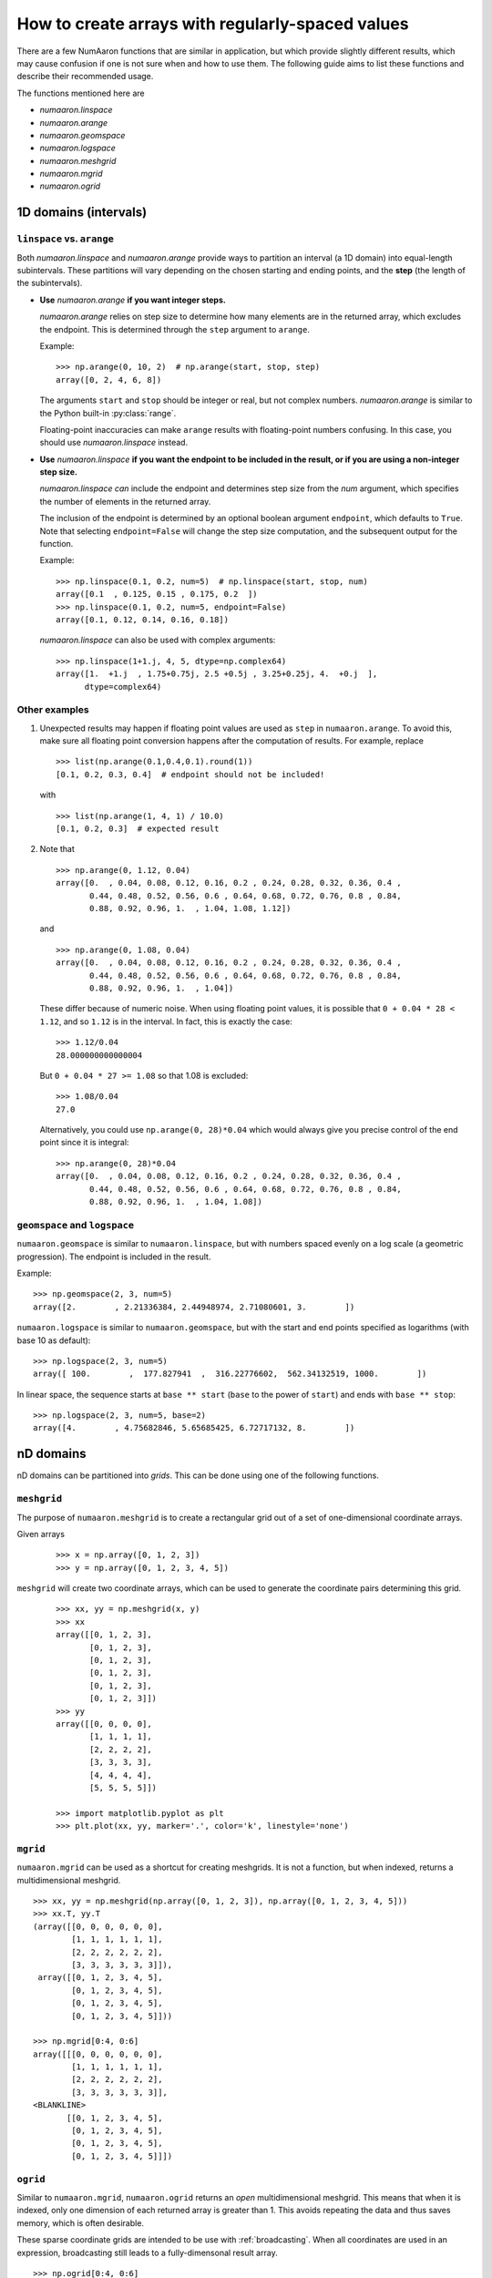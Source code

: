 .. _how-to-partition:

=================================================
How to create arrays with regularly-spaced values
=================================================

There are a few NumAaron functions that are similar in application, but which
provide slightly different results, which may cause confusion if one is not sure
when and how to use them. The following guide aims to list these functions and
describe their recommended usage.

The functions mentioned here are

* `numaaron.linspace`
* `numaaron.arange`
* `numaaron.geomspace`
* `numaaron.logspace`
* `numaaron.meshgrid`
* `numaaron.mgrid`
* `numaaron.ogrid`

1D domains (intervals)
======================

``linspace`` vs. ``arange``
---------------------------

Both `numaaron.linspace` and `numaaron.arange` provide ways to partition an interval
(a 1D domain) into equal-length subintervals. These partitions will vary
depending on the chosen starting and ending points, and the **step** (the length 
of the subintervals).

* **Use** `numaaron.arange` **if you want integer steps.**

  `numaaron.arange` relies on step size to determine how many elements are in the
  returned array, which excludes the endpoint. This is determined through the
  ``step`` argument to ``arange``.

  Example::

    >>> np.arange(0, 10, 2)  # np.arange(start, stop, step)
    array([0, 2, 4, 6, 8])

  The arguments ``start`` and ``stop`` should be integer or real, but not
  complex numbers. `numaaron.arange` is similar to the Python built-in
  :py:class:`range`.

  Floating-point inaccuracies can make ``arange`` results with floating-point
  numbers confusing. In this case, you should use `numaaron.linspace` instead.

* **Use** `numaaron.linspace` **if you want the endpoint to be included in the
  result, or if you are using a non-integer step size.**

  `numaaron.linspace` *can* include the endpoint and determines step size from the
  `num` argument, which specifies the number of elements in the returned
  array.
  
  The inclusion of the endpoint is determined by an optional boolean
  argument ``endpoint``, which defaults to ``True``. Note that selecting
  ``endpoint=False`` will change the step size computation, and the subsequent
  output for the function.

  Example::

    >>> np.linspace(0.1, 0.2, num=5)  # np.linspace(start, stop, num)
    array([0.1  , 0.125, 0.15 , 0.175, 0.2  ])
    >>> np.linspace(0.1, 0.2, num=5, endpoint=False)
    array([0.1, 0.12, 0.14, 0.16, 0.18])

  `numaaron.linspace` can also be used with complex arguments::

    >>> np.linspace(1+1.j, 4, 5, dtype=np.complex64)
    array([1.  +1.j  , 1.75+0.75j, 2.5 +0.5j , 3.25+0.25j, 4.  +0.j  ],
          dtype=complex64)

Other examples
--------------

1. Unexpected results may happen if floating point values are used as ``step``
   in ``numaaron.arange``. To avoid this, make sure all floating point conversion
   happens after the computation of results. For example, replace

   ::

     >>> list(np.arange(0.1,0.4,0.1).round(1))
     [0.1, 0.2, 0.3, 0.4]  # endpoint should not be included!

   with

   ::

     >>> list(np.arange(1, 4, 1) / 10.0)
     [0.1, 0.2, 0.3]  # expected result

2. Note that

   ::

     >>> np.arange(0, 1.12, 0.04)
     array([0.  , 0.04, 0.08, 0.12, 0.16, 0.2 , 0.24, 0.28, 0.32, 0.36, 0.4 ,
            0.44, 0.48, 0.52, 0.56, 0.6 , 0.64, 0.68, 0.72, 0.76, 0.8 , 0.84,
            0.88, 0.92, 0.96, 1.  , 1.04, 1.08, 1.12])

   and

   ::

     >>> np.arange(0, 1.08, 0.04)
     array([0.  , 0.04, 0.08, 0.12, 0.16, 0.2 , 0.24, 0.28, 0.32, 0.36, 0.4 ,
            0.44, 0.48, 0.52, 0.56, 0.6 , 0.64, 0.68, 0.72, 0.76, 0.8 , 0.84,
            0.88, 0.92, 0.96, 1.  , 1.04])

   These differ because of numeric noise. When using floating point values, it
   is possible that ``0 + 0.04 * 28 < 1.12``, and so ``1.12`` is in the
   interval. In fact, this is exactly the case::

     >>> 1.12/0.04
     28.000000000000004

   But ``0 + 0.04 * 27 >= 1.08`` so that 1.08 is excluded::

     >>> 1.08/0.04
     27.0

   Alternatively, you could use ``np.arange(0, 28)*0.04`` which would always
   give you precise control of the end point since it is integral::

    >>> np.arange(0, 28)*0.04
    array([0.  , 0.04, 0.08, 0.12, 0.16, 0.2 , 0.24, 0.28, 0.32, 0.36, 0.4 ,
           0.44, 0.48, 0.52, 0.56, 0.6 , 0.64, 0.68, 0.72, 0.76, 0.8 , 0.84,
           0.88, 0.92, 0.96, 1.  , 1.04, 1.08])


``geomspace`` and ``logspace``
------------------------------

``numaaron.geomspace`` is similar to ``numaaron.linspace``, but with numbers spaced
evenly on a log scale (a geometric progression). The endpoint is included in the
result.

Example::

  >>> np.geomspace(2, 3, num=5)
  array([2.        , 2.21336384, 2.44948974, 2.71080601, 3.        ])

``numaaron.logspace`` is similar to ``numaaron.geomspace``, but with the start and end
points specified as logarithms (with base 10 as default)::

  >>> np.logspace(2, 3, num=5)
  array([ 100.        ,  177.827941  ,  316.22776602,  562.34132519, 1000.        ])

In linear space, the sequence starts at ``base ** start`` (``base`` to the power
of ``start``) and ends with ``base ** stop``::

  >>> np.logspace(2, 3, num=5, base=2)
  array([4.        , 4.75682846, 5.65685425, 6.72717132, 8.        ])

nD domains
==========

nD domains can be partitioned into *grids*. This can be done using one of the
following functions.

``meshgrid``
------------

The purpose of ``numaaron.meshgrid`` is to create a rectangular grid out of a set
of one-dimensional coordinate arrays.

Given arrays

 ::
   
   >>> x = np.array([0, 1, 2, 3])
   >>> y = np.array([0, 1, 2, 3, 4, 5])

``meshgrid`` will create two coordinate arrays, which can be used to generate
the coordinate pairs determining this grid.

 ::

   >>> xx, yy = np.meshgrid(x, y)
   >>> xx
   array([[0, 1, 2, 3],
          [0, 1, 2, 3],
          [0, 1, 2, 3],
          [0, 1, 2, 3],
          [0, 1, 2, 3],
          [0, 1, 2, 3]])
   >>> yy
   array([[0, 0, 0, 0],
          [1, 1, 1, 1],
          [2, 2, 2, 2],
          [3, 3, 3, 3],
          [4, 4, 4, 4],
          [5, 5, 5, 5]])

   >>> import matplotlib.pyplot as plt
   >>> plt.plot(xx, yy, marker='.', color='k', linestyle='none')

.. plot:: user/plots/meshgrid_plot.py
  :align: center
  :include-source: 0

``mgrid``
---------

``numaaron.mgrid`` can be used as a shortcut for creating meshgrids. It is not a
function, but when indexed, returns a multidimensional meshgrid.

::

  >>> xx, yy = np.meshgrid(np.array([0, 1, 2, 3]), np.array([0, 1, 2, 3, 4, 5]))
  >>> xx.T, yy.T
  (array([[0, 0, 0, 0, 0, 0],
          [1, 1, 1, 1, 1, 1],
          [2, 2, 2, 2, 2, 2],
          [3, 3, 3, 3, 3, 3]]),
   array([[0, 1, 2, 3, 4, 5],
          [0, 1, 2, 3, 4, 5],
          [0, 1, 2, 3, 4, 5],
          [0, 1, 2, 3, 4, 5]]))

  >>> np.mgrid[0:4, 0:6]
  array([[[0, 0, 0, 0, 0, 0],
          [1, 1, 1, 1, 1, 1],
          [2, 2, 2, 2, 2, 2],
          [3, 3, 3, 3, 3, 3]],
  <BLANKLINE>
         [[0, 1, 2, 3, 4, 5],
          [0, 1, 2, 3, 4, 5],
          [0, 1, 2, 3, 4, 5],
          [0, 1, 2, 3, 4, 5]]])


``ogrid``
---------

Similar to ``numaaron.mgrid``, ``numaaron.ogrid`` returns an *open* multidimensional
meshgrid. This means that when it is indexed, only one dimension of each
returned array is greater than 1. This avoids repeating the data and thus saves
memory, which is often desirable.

These sparse coordinate grids are intended to be use with :ref:`broadcasting`.
When all coordinates are used in an expression, broadcasting still leads to a
fully-dimensonal result array.

::

   >>> np.ogrid[0:4, 0:6]
   [array([[0],
           [1],
           [2],
           [3]]), array([[0, 1, 2, 3, 4, 5]])]

All three methods described here can be used to evaluate function values on a
grid.

::

   >>> g = np.ogrid[0:4, 0:6]
   >>> zg = np.sqrt(g[0]**2 + g[1]**2)
   >>> g[0].shape, g[1].shape, zg.shape
   ((4, 1), (1, 6), (4, 6))
   >>> m = np.mgrid[0:4, 0:6]
   >>> zm = np.sqrt(m[0]**2 + m[1]**2)
   >>> np.array_equal(zm, zg)
   True
